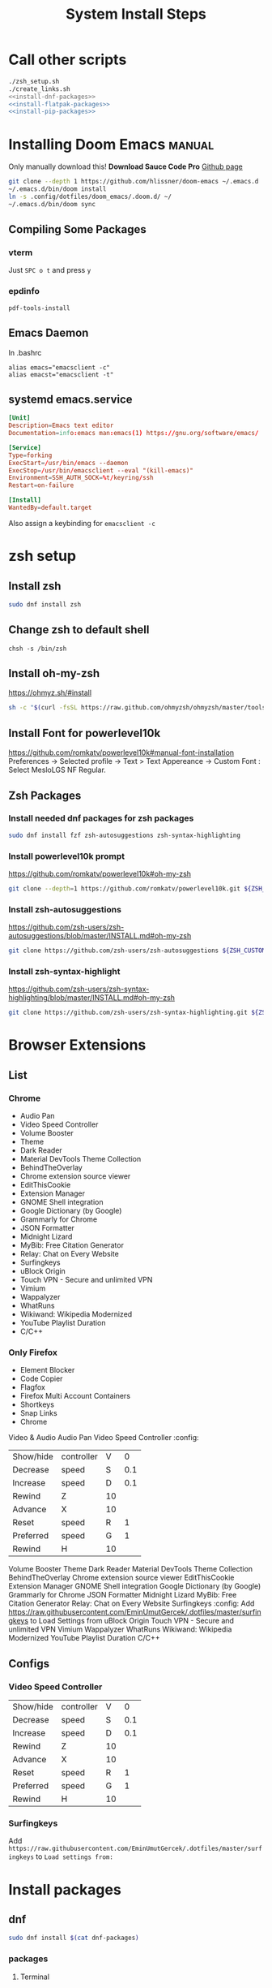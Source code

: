 #+TITLE: System Install Steps


* Call other scripts
#+BEGIN_SRC sh :tangle install_system.sh :noweb yes
./zsh_setup.sh
./create_links.sh
<<install-dnf-packages>>
<<install-flatpak-packages>>
<<install-pip-packages>>
#+END_SRC
* Installing Doom Emacs :manual:
Only manually download this!
*Download Sauce Code Pro*
[[https://github.com/hlissner/doom-emacs#install][Github page]]
#+BEGIN_SRC sh :dir ~/
git clone --depth 1 https://github.com/hlissner/doom-emacs ~/.emacs.d
~/.emacs.d/bin/doom install
ln -s .config/dotfiles/doom_emacs/.doom.d/ ~/
~/.emacs.d/bin/doom sync
#+END_SRC

** Compiling Some Packages
*** vterm
Just =SPC o t= and press =y=
*** epdinfo
~pdf-tools-install~
** Emacs Daemon
In .bashrc

#+begin_src shell
alias emacs="emacsclient -c"
alias emacst="emacsclient -t"
#+end_src

** systemd emacs.service
#+begin_src conf :tangle ./systemd/emacs.service
[Unit]
Description=Emacs text editor
Documentation=info:emacs man:emacs(1) https://gnu.org/software/emacs/

[Service]
Type=forking
ExecStart=/usr/bin/emacs --daemon
ExecStop=/usr/bin/emacsclient --eval "(kill-emacs)"
Environment=SSH_AUTH_SOCK=%t/keyring/ssh
Restart=on-failure

[Install]
WantedBy=default.target
#+end_src

Also assign a keybinding for ~emacsclient -c~

* zsh setup
:PROPERTIES:
:header-args: :tangle ./zsh_setup.sh
:END:
** Install zsh
#+begin_src sh
sudo dnf install zsh
#+end_src
** Change zsh to default shell
#+begin_src shell
chsh -s /bin/zsh
#+end_src
** Install oh-my-zsh
https://ohmyz.sh/#install

#+begin_src sh
sh -c "$(curl -fsSL https://raw.github.com/ohmyzsh/ohmyzsh/master/tools/install.sh)"
#+end_src
** Install Font for powerlevel10k
https://github.com/romkatv/powerlevel10k#manual-font-installation
Preferences -> Selected profile -> Text > Text Appereance -> Custom Font :  Select MesloLGS NF Regular.
** Zsh Packages
*** Install needed dnf packages for zsh packages
#+begin_src sh
sudo dnf install fzf zsh-autosuggestions zsh-syntax-highlighting
#+end_src
*** Install powerlevel10k prompt
https://github.com/romkatv/powerlevel10k#oh-my-zsh
#+begin_src sh
git clone --depth=1 https://github.com/romkatv/powerlevel10k.git ${ZSH_CUSTOM:-$HOME/.oh-my-zsh/custom}/themes/powerlevel10k
#+end_src
*** Install zsh-autosuggestions
https://github.com/zsh-users/zsh-autosuggestions/blob/master/INSTALL.md#oh-my-zsh

#+begin_src sh
git clone https://github.com/zsh-users/zsh-autosuggestions ${ZSH_CUSTOM:-~/.oh-my-zsh/custom}/plugins/zsh-autosuggestions
#+end_src

#+RESULTS:
*** Install zsh-syntax-highlight
https://github.com/zsh-users/zsh-syntax-highlighting/blob/master/INSTALL.md#oh-my-zsh

#+begin_src sh
git clone https://github.com/zsh-users/zsh-syntax-highlighting.git ${ZSH_CUSTOM:-~/.oh-my-zsh/custom}/plugins/zsh-syntax-highlighting
#+end_src
* Browser Extensions
** List
*** Chrome
- Audio Pan
- Video Speed Controller
- Volume Booster
- Theme
- Dark Reader
- Material DevTools Theme Collection
- BehindTheOverlay
- Chrome extension source viewer
- EditThisCookie
- Extension Manager
- GNOME Shell integration
- Google Dictionary (by Google)
- Grammarly for Chrome
- JSON Formatter
- Midnight Lizard
- MyBib: Free Citation Generator
- Relay: Chat on Every Website
- Surfingkeys
- uBlock Origin
- Touch VPN - Secure and unlimited VPN
- Vimium
- Wappalyzer
- WhatRuns
- Wikiwand: Wikipedia Modernized
- YouTube Playlist Duration
- C/C++
*** Only Firefox
- Element Blocker
- Code Copier
- Flagfox
- Firefox Multi Account Containers
- Shortkeys
- Snap Links
- Chrome
Video & Audio
Audio Pan
Video Speed Controller :config:
| Show/hide | controller | V  |   0 |
| Decrease  | speed      | S  | 0.1 |
| Increase  | speed      | D  | 0.1 |
| Rewind    | Z          | 10 |     |
| Advance   | X          | 10 |     |
| Reset     | speed      | R  |   1 |
| Preferred | speed      | G  |   1 |
| Rewind    | H          | 10 |     |
Volume Booster
Theme
Dark Reader
Material DevTools Theme Collection
BehindTheOverlay
Chrome extension source viewer
EditThisCookie
Extension Manager
GNOME Shell integration
Google Dictionary (by Google)
Grammarly for Chrome
JSON Formatter
Midnight Lizard
MyBib: Free Citation Generator
Relay: Chat on Every Website
Surfingkeys :config:
Add https://raw.githubusercontent.com/EminUmutGercek/.dotfiles/master/surfingkeys to Load Settings from
uBlock Origin
Touch VPN - Secure and unlimited VPN
Vimium
Wappalyzer
WhatRuns
Wikiwand: Wikipedia Modernized
YouTube Playlist Duration
C/C++
** Configs
*** Video Speed Controller
| Show/hide | controller | V  |   0 |
| Decrease  | speed      | S  | 0.1 |
| Increase  | speed      | D  | 0.1 |
| Rewind    | Z          | 10 |     |
| Advance   | X          | 10 |     |
| Reset     | speed      | R  |   1 |
| Preferred | speed      | G  |   1 |
| Rewind    | H          | 10 |     |
*** Surfingkeys
Add  =https://raw.githubusercontent.com/EminUmutGercek/.dotfiles/master/surfingkeys= to  =Load settings from:=
* Install packages
** dnf
#+NAME: install-dnf-packages
#+begin_src sh
sudo dnf install $(cat dnf-packages)
#+end_src
*** packages
:PROPERTIES:
:header-args: :tangle ./dnf-packages
:END:
**** Terminal
***** Important
#+begin_src text
tree
vim
ImageMagick
youtube-dl
acpi
tldr
lm_sensors
the_silver_searcher
ripgrep
docker
xclip
#+end_src

**** Other
#+begin_src text
htop
cmatrix
cowsay
figlet
lolcat
speedtest-cli
neofetch
glances
telnet
hugo
inxi
cloc
xdotool
stress
pdfgrep
#+end_src
**** Emacs
#+begin_src text
emacs
libvterm
plantuml
pandoc
zeal
texlive-scheme-full
#+end_src
**** GUI Programs
#+begin_src text
qbittorrent
okular
flameshot
kruler
#+end_src
**** Programming Languages
***** Python
#+begin_src text
bpython
#+end_src
***** C/C++
#+begin_src text
cmake
libtool
clang
meson
valgrind
#+end_src
***** Lisp
#+begin_src text
rlwrap
#+end_src
****** Common Lisp
#+begin_src text
sbcl
#+end_src
***** Javascript
#+begin_src text
nodejs
#+end_src
**** Cyber Security
#+begin_src text
nmap
#+end_src
**** Git :fedora_specific:
#+begin_src shell
git-instaweb
#+end_src
**** Fonts
#+begin_src text
overpass-fonts
#+end_src
**** Gnome
#+begin_src text
gnome-tweaks
#+end_src
** flatpak
#+NAME: install-flatpak-packages
#+begin_src sh
flatpak install $(cat flatpak-packages)
#+end_src
*** packages
:PROPERTIES:
:header-args: :tangle ./flatpak-packages
:END:
#+begin_src text
Discord
Dropbox
Flatseal
Spotify
Peek
FontFinder
#+end_src
** snap
#+NAME: install-snap-packages
#+begin_src sh
sudo snap install $(cat snap-packages)
#+end_src
*** pakcages
:PROPERTIES:
:header-args: :tangle ./snap-packages
:END:
#+begin_src text
code --classic
#+end_src
** pip packages
#+NAME: install-pip-packages
#+begin_src sh
dnf install $(cat pip-packages)
#+end_src
*** packages
:PROPERTIES:
:header-args: :tangle ./pip-packages
:END:
#+begin_src text
pytest
nose
python-language-server[all]
pyright
#+end_src
* Gnome
** Gnome Extensions
*** Fedora
#+BEGIN_SRC sh  :results verbatim
gnome-extensions list --enabled
#+END_SRC

#+RESULTS:
#+begin_example
scroll-workspaces@gfxmonk.net
drive-menu@gnome-shell-extensions.gcampax.github.com
sound-output-device-chooser@kgshank.net
remove-dropdown-arrows@mpdeimos.com
appindicatorsupport@rgcjonas.gmail.com
remove-alt-tab-delay@tetrafox.pw
extensions-sync@elhan.io
alternate-tab@gnome-shell-extensions.gcampax.github.com
clipboard-indicator@tudmotu.com
putWindow@clemens.lab21.org
color-picker@tuberry
nightthemeswitcher@romainvigier.fr
timepp@zagortenay333
refresh-wifi@kgshank.net
extensions@abteil.org
vim-altTab@kokong.info
#+end_example
* Fedora Settings
** Fonts
#+begin_src text
sudo dnf install curl cabextract xorg-x11-font-utils fontconfig
sudo rpm -i https://downloads.sourceforge.net/project/mscorefonts2/rpms/msttcore-fonts-installer-2.6-1.noarch.rpm 
#+end_src
* CentOS Server Setup
#+begin_src bash
sudo dnf install git
sudo dnf group install "Development Tools"
sudo dnf install net-tools
sudo dnf install tmux
#+end_src
* Literate Configs
** Flameshot
:PROPERTIES:
:header-args:conf: :tangle ./flameshot/flameshot.ini
:END:

As a convention, I used lower cased letters for the bindings I've changed.
*** General
#+begin_src conf
[General]
#+end_src

#+begin_src conf
checkForUpdates=false
copyPathAfterSave=true
disabledTrayIcon=false
drawThickness=2
filenamePattern=%F-%H
savePath=~/Pictures
savePathFixed=false
startupLaunch=true
#+end_src

**** Look
#+begin_src conf
contrastOpacity=127
showHelp=false
showSidePanelButton=false
showStartupLaunchMessage=false
buttons=@Variant(\0\0\0\x7f\0\0\0\vQList<int>\0\0\0\0\x14\0\0\0\0\0\0\0\x1\0\0\0\x2\0\0\0\x3\0\0\0\x4\0\0\0\x5\0\0\0\x6\0\0\0\x12\0\0\0\xf\0\0\0\a\0\0\0\b\0\0\0\t\0\0\0\x10\0\0\0\n\0\0\0\v\0\0\0\f\0\0\0\r\0\0\0\xe\0\0\0\x11\0\0\0\x13)
#+end_src

***** Theme
#+begin_src conf
uiColor=#009685
contrastUiColor=#80faff
drawColor=#220080
#+end_src
*** Bindings
**** Default bindings
Order is from ~flameshot config~.
#+begin_src conf
[Shortcuts]
#+end_src
***** Choose from bar
#+begin_src conf
TYPE_DRAWER=D
TYPE_ARROW=A
TYPE_SELECTION=S
TYPE_RECTANGLE=R
TYPE_CIRCLE=C
TYPE_TEXT=T
TYPE_PIXELATE=B
#+end_src
***** CUA
=C-RET= is for finishing text entering.
#+begin_src conf
TYPE_UNDO=Ctrl+Z
TYPE_COPY=Ctrl+C
TYPE_SAVE=Ctrl+S
TYPE_OPEN_APP=Ctrl+O
TYPE_SELECT_ALL=Ctrl+A
TYPE_EXIT=Ctrl+Q
TYPE_COMMIT_CURRENT_TOOL=Ctrl+Return
TYPE_TOGGLE_PANEL=Space
#+end_src
**** Mines
| Pin            | =e= |
| Circle Count   | =q= |
| Pencil         | =x= |
| Marker         | =z= |
| Move selection | =w= |

#+begin_src conf
TYPE_CIRCLECOUNT=q
TYPE_REDO=Ctrl+y
TYPE_PIN=e
#+end_src

Hard to press
#+begin_src conf
TYPE_PENCIL=x
TYPE_MARKER=z
#+end_src
***** Movement of selection
#+begin_src conf
TYPE_MOVE_DOWN=j
TYPE_MOVE_LEFT=h
TYPE_MOVE_RIGHT=l
TYPE_MOVE_UP=k
#+end_src

Resize with respect to right bottom corner. In other words it moves right bottom corner.

#+begin_src conf
TYPE_RESIZE_DOWN=Shift+j
TYPE_RESIZE_LEFT=Shift+h
TYPE_RESIZE_RIGHT=Shift+l
TYPE_RESIZE_UP=Shift+k
#+end_src

Escape to move with mouse
#+begin_src conf
TYPE_MOVESELECTION=W
#+end_src
** Surfingkeys
:PROPERTIES:
:header-args: :tangle surfingkeys.js
:END:
*** Misc
#+begin_src js
settings.hintAlign = "left";
//Hints.characters = 'yuiophjklnm'; // for right hand
Hints.characters = 'fjdkrueisl'; // Home row without pinky

cmap('<Ctrl-j>', '<Tab>');
cmap('<Ctrl-k>', '<Shift-Tab>');
#+end_src
*** Handle video speed controller collisions
#+begin_src js
function alt_key(default_key){
    return ',' + default_key;
}

var vsc_keys = ['v', 's', 'd', 'h', 'l', 'r']; //Video Speed Controller Keys
var youtube_keys = ['i', 'f', 'c', '0'];
var block_sites = ["netflix.com", "youtube.com", ".*dizi.*", ".*film.*" , ".*anime.*", "udemy.com"];

var block_for_vsc= new RegExp(block_sites.join("|"), "i");
var block_for_youtube= new RegExp(block_sites.join("|"), "i");


//Add Alternatives
vsc_keys.forEach(item => map(alt_key(item), item, block_for_vsc));
youtube_keys.forEach(item => map(alt_key(item), item));

//Remove Keys
vsc_keys.forEach(item => unmap(item, block_for_vsc));
youtube_keys.forEach(item => unmap(item, block_for_youtube));
#+end_src
*** Vimium Like bindings
#+begin_src js
//Normal Tabs
map('J', 'E');
map('K', 'R');
var j_k_character=0;

map('H', 'S');
map(';o', '<Ctrl-6>');
map('L', 'D');
map('F', 'gf');
#+end_src

**** Unmaps
#+begin_src js
unmap('<Ctrl-j>');
unmap('<Ctrl-h>');
unmap('E');
unmap('R');
unmap('S');
unmap('<Ctrl-6>');
unmap('D');
unmap('gf');
#+end_src

*** KILL Firefox treestyle tab
CLOSED: [2021-08-15 Paz 00:46]
:PROPERTIES:
:header-args: :tangle no
:END:
Make J a K.
#+begin_src js
//With Tree Style Tab
map('J', 'R');
map('K', 'E');
#+end_src

#+begin_src js
//Tree Style Tab Shortcuts
unmap('e');

mapkey('ej', 'Move down current tab', () => {
    browser.runtime.sendMessage('treestyletab@piro.sakura.ne.jp', {
        type:           'move-down',
        tab:            'current',
        followChildren: false
    });
});

mapkey('eJ', 'Move down current tabs tree', () => {
    browser.runtime.sendMessage('treestyletab@piro.sakura.ne.jp', {
        type:           'move-down',
        tab:            'current',
        followChildren: true
    });
});

mapkey('ek', 'Move up current tab', () => {
    browser.runtime.sendMessage('treestyletab@piro.sakura.ne.jp', {
        type:           'move-up',
        tab:            'current',
        followChildren: false
    });
});

mapkey('eK', 'Move up current tabs tree', () => {
    browser.runtime.sendMessage('treestyletab@piro.sakura.ne.jp', {
        type:           'move-up',
        tab:            'current',
        followChildren: true
    });
});


mapkey('ez', 'Toggle tree collapse state', () => {
    //Call from root of tree
    browser.runtime.sendMessage('treestyletab@piro.sakura.ne.jp', {
        type: 'toggle-tree-collapsed',
        tab:  'active' // required, tabs.Tab.id or alias
    });
});

mapkey('el', 'Indent/Demote a tab', () => {
    browser.runtime.sendMessage('treestyletab@piro.sakura.ne.jp', {
        type:           'indent',
        tab:            'current',
        followChildren: false
    });
});

mapkey('eh', 'Outdent/Promote a tab', () => {
    browser.runtime.sendMessage('treestyletab@piro.sakura.ne.jp', {
        type:           'outdent',
        tab:            'current',
        followChildren: false
    });
});

mapkey('eL', 'Indent/Demote a tree', () => {
    browser.runtime.sendMessage('treestyletab@piro.sakura.ne.jp', {
        type:           'indent',
        tab:            'current',
        followChildren: true
    });
});

mapkey('eH', 'Outdent/Promote a tree', () => {
    browser.runtime.sendMessage('treestyletab@piro.sakura.ne.jp', {
        type:           'outdent',
        tab:            'current',
        followChildren: true
    });
});
#+end_src
*** Yank image's source URL
#+begin_src js
mapkey('ye', 'Copy src URL of an image', function() {
    Hints.create('img[src]', function(element, event) {
        Clipboard.write(element.src);
    });
});

mapkey('yme', 'Copy multiple link URLs to the clipboard', function() {
    var linksToYank = [];
    Hints.create('img[src]', function(element) {
        linksToYank.push(element.src);
        Clipboard.write(linksToYank.join('\n'));
    }, {multipleHits: true});
});
#+end_src
*** Go to next episode
#+begin_src js
mapkey(';n', 'Go to next episode',
       function next_episode(){
           base_url = window.location.href
           ep_no = base_url.match(/(\d+)(?!.*\d)/)[0]
           new_ep = parseInt(ep_no, 10) + 1;
           n = base_url.lastIndexOf(ep_no);
           new_url = base_url.slice(0, n) + base_url.slice(n).replace(ep_no, new_ep);
           window.location = new_url;
       });
#+end_src
* vscode extension
** Export
#+begin_src sh :tangle vscode-extensions
code --list-extensions > vscode-extensions
#+end_src
** Import
#+begin_src sh
cat vscode-extensions |% { code --install-extension $_}
#+end_src

